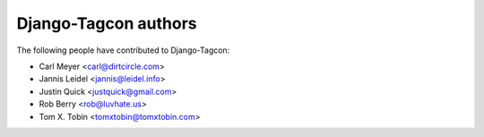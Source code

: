 =====================
Django-Tagcon authors
=====================

The following people have contributed to Django-Tagcon:

- Carl Meyer <carl@dirtcircle.com>
- Jannis Leidel <jannis@leidel.info>
- Justin Quick <justquick@gmail.com>
- Rob Berry <rob@luvhate.us>
- Tom X. Tobin <tomxtobin@tomxtobin.com>
